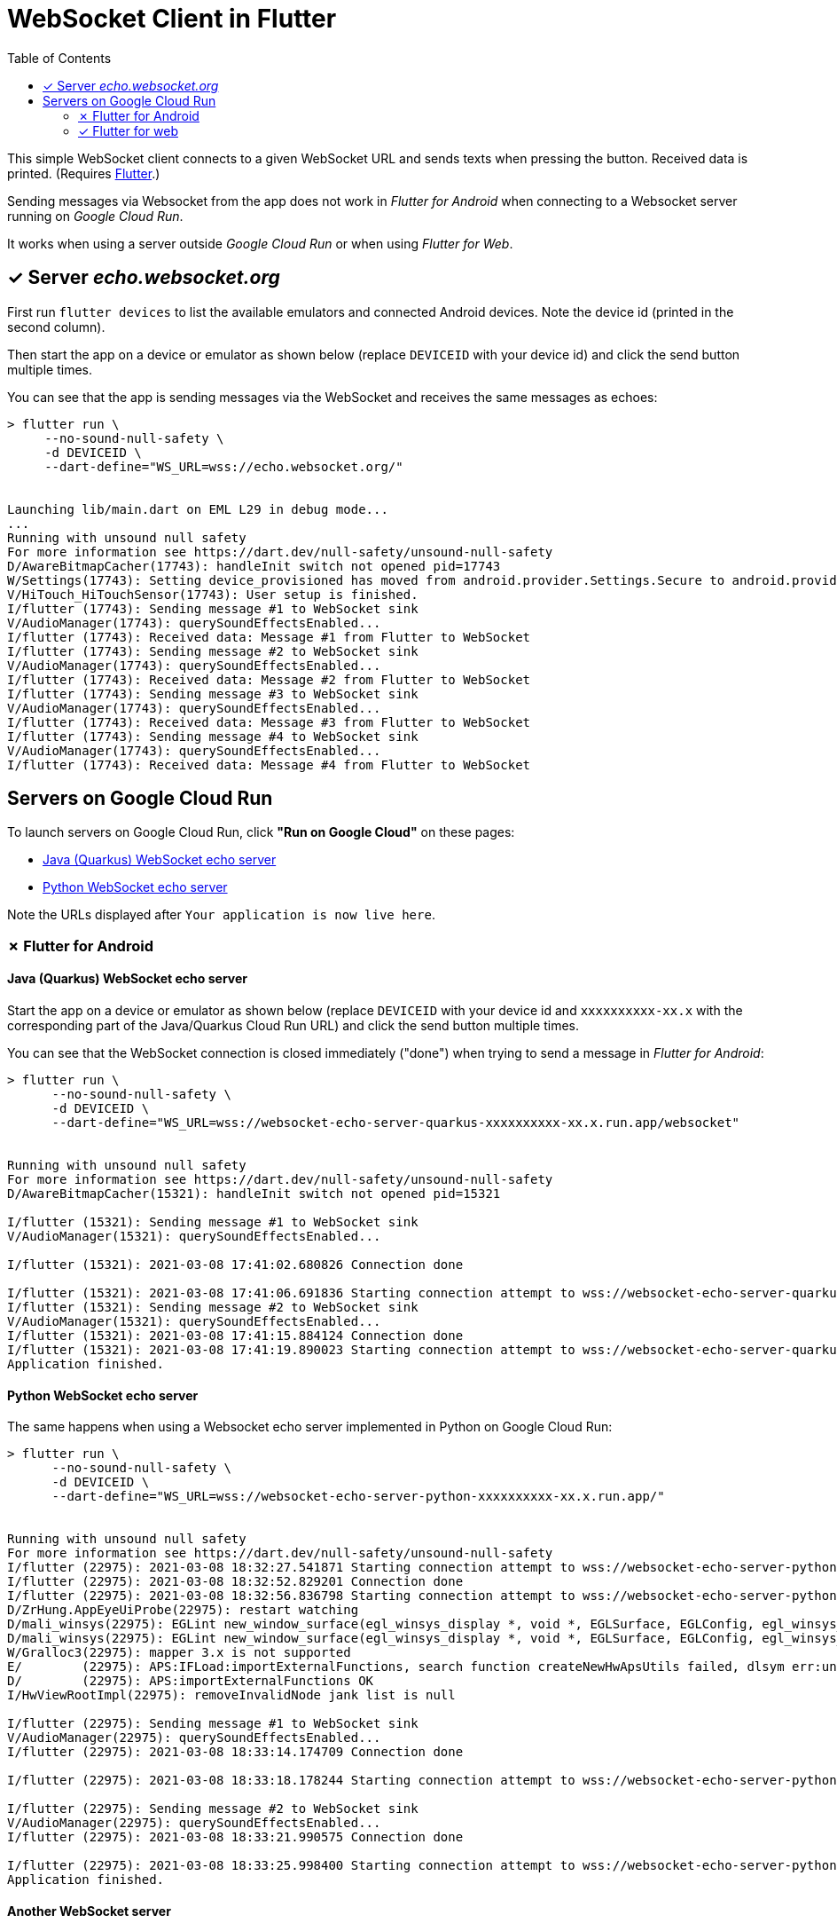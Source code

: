 = WebSocket Client in Flutter
:toc:
:toclevels: 2


This simple WebSocket client connects to a given WebSocket URL and sends texts when pressing the button. Received data is printed. (Requires https://flutter.dev/docs/get-started/install[Flutter].)

Sending messages via Websocket from the app does not work in _Flutter for Android_ when connecting to a Websocket server running on _Google Cloud Run_.

It works when using a server outside _Google Cloud Run_ or when using _Flutter for Web_.

== &#x2713; Server _echo.websocket.org_

First run `flutter devices` to list the available emulators and connected Android devices. Note the device id (printed in the second column).

Then start the app on a device or emulator as shown below (replace `DEVICEID` with your device id) and click the send button multiple times.

You can see that the app is sending messages via the WebSocket and receives the same messages as echoes:

[source%nowrap]
----
> flutter run \
     --no-sound-null-safety \
     -d DEVICEID \
     --dart-define="WS_URL=wss://echo.websocket.org/"


Launching lib/main.dart on EML L29 in debug mode...
...
Running with unsound null safety
For more information see https://dart.dev/null-safety/unsound-null-safety
D/AwareBitmapCacher(17743): handleInit switch not opened pid=17743
W/Settings(17743): Setting device_provisioned has moved from android.provider.Settings.Secure to android.provider.Settings.Global.
V/HiTouch_HiTouchSensor(17743): User setup is finished.
I/flutter (17743): Sending message #1 to WebSocket sink
V/AudioManager(17743): querySoundEffectsEnabled...
I/flutter (17743): Received data: Message #1 from Flutter to WebSocket
I/flutter (17743): Sending message #2 to WebSocket sink
V/AudioManager(17743): querySoundEffectsEnabled...
I/flutter (17743): Received data: Message #2 from Flutter to WebSocket
I/flutter (17743): Sending message #3 to WebSocket sink
V/AudioManager(17743): querySoundEffectsEnabled...
I/flutter (17743): Received data: Message #3 from Flutter to WebSocket
I/flutter (17743): Sending message #4 to WebSocket sink
V/AudioManager(17743): querySoundEffectsEnabled...
I/flutter (17743): Received data: Message #4 from Flutter to WebSocket
----

== Servers on Google Cloud Run

To launch servers on Google Cloud Run, click *"Run on Google Cloud"* on these pages:

* https://github.com/buehren/websocket-echo-server-quarkus#server-cloudrun[Java (Quarkus) WebSocket echo server]
* https://github.com/buehren/websocket-echo-server-python#server-cloudrun[Python WebSocket echo server]

Note the URLs displayed after `Your application is now live here`.

=== &#x2717; Flutter for Android

==== Java (Quarkus) WebSocket echo server

Start the app on a device or emulator as shown below (replace `DEVICEID` with your device id and `xxxxxxxxxx-xx.x` with the corresponding part of the Java/Quarkus Cloud Run URL) and click the send button multiple times.

You can see that the WebSocket connection is closed immediately ("done") when trying to send a message in _Flutter for Android_:

[source%nowrap]
----
> flutter run \
      --no-sound-null-safety \
      -d DEVICEID \
      --dart-define="WS_URL=wss://websocket-echo-server-quarkus-xxxxxxxxxx-xx.x.run.app/websocket"


Running with unsound null safety
For more information see https://dart.dev/null-safety/unsound-null-safety
D/AwareBitmapCacher(15321): handleInit switch not opened pid=15321

I/flutter (15321): Sending message #1 to WebSocket sink
V/AudioManager(15321): querySoundEffectsEnabled...

I/flutter (15321): 2021-03-08 17:41:02.680826 Connection done

I/flutter (15321): 2021-03-08 17:41:06.691836 Starting connection attempt to wss://websocket-echo-server-quarkus-xxxxxxxxxx-xx.x.run.app/websocket ...
I/flutter (15321): Sending message #2 to WebSocket sink
V/AudioManager(15321): querySoundEffectsEnabled...
I/flutter (15321): 2021-03-08 17:41:15.884124 Connection done
I/flutter (15321): 2021-03-08 17:41:19.890023 Starting connection attempt to wss://websocket-echo-server-quarkus-xxxxxxxxxx-xx.x.run.app/websocket ...
Application finished.
----

==== Python WebSocket echo server

The same happens when using a Websocket echo server implemented in Python on Google Cloud Run:
[source%nowrap]
----
> flutter run \
      --no-sound-null-safety \
      -d DEVICEID \
      --dart-define="WS_URL=wss://websocket-echo-server-python-xxxxxxxxxx-xx.x.run.app/"


Running with unsound null safety
For more information see https://dart.dev/null-safety/unsound-null-safety
I/flutter (22975): 2021-03-08 18:32:27.541871 Starting connection attempt to wss://websocket-echo-server-python-vsv4xsncya-ey.a.run.app/ ...
I/flutter (22975): 2021-03-08 18:32:52.829201 Connection done
I/flutter (22975): 2021-03-08 18:32:56.836798 Starting connection attempt to wss://websocket-echo-server-python-vsv4xsncya-ey.a.run.app/ ...
D/ZrHung.AppEyeUiProbe(22975): restart watching
D/mali_winsys(22975): EGLint new_window_surface(egl_winsys_display *, void *, EGLSurface, EGLConfig, egl_winsys_surface **, EGLBoolean) returns 0x3000
D/mali_winsys(22975): EGLint new_window_surface(egl_winsys_display *, void *, EGLSurface, EGLConfig, egl_winsys_surface **, EGLBoolean) returns 0x3000
W/Gralloc3(22975): mapper 3.x is not supported
E/        (22975): APS:IFLoad:importExternalFunctions, search function createNewHwApsUtils failed, dlsym err:undefined symbol: createNewHwApsUtils
D/        (22975): APS:importExternalFunctions OK
I/HwViewRootImpl(22975): removeInvalidNode jank list is null

I/flutter (22975): Sending message #1 to WebSocket sink
V/AudioManager(22975): querySoundEffectsEnabled...
I/flutter (22975): 2021-03-08 18:33:14.174709 Connection done

I/flutter (22975): 2021-03-08 18:33:18.178244 Starting connection attempt to wss://websocket-echo-server-python-vsv4xsncya-ey.a.run.app/ ...

I/flutter (22975): Sending message #2 to WebSocket sink
V/AudioManager(22975): querySoundEffectsEnabled...
I/flutter (22975): 2021-03-08 18:33:21.990575 Connection done

I/flutter (22975): 2021-03-08 18:33:25.998400 Starting connection attempt to wss://websocket-echo-server-python-vsv4xsncya-ey.a.run.app/ ...
Application finished.
----

==== Another WebSocket server

The actual Websocket server of our project sends a message before receiving anything. You can see that the server's message is received by the app.

But again the WebSocket connection is closed immediately ("done") when trying to send a message to the server running on Google Cloud Run:
[source%nowrap]
----
I/flutter (15724): 2021-03-08 17:43:40.124222 Starting connection attempt to wss://event-statistics-xxxxxxxxxx-xx.x.run.app/stats/... ...
I/flutter (15724): Received data: [{"name": ...}]

I/flutter (15724): Sending message #1 to WebSocket sink
V/AudioManager(15724): querySoundEffectsEnabled...

I/flutter (15724): 2021-03-08 17:43:48.146008 Connection done

I/flutter (15724): 2021-03-08 17:43:52.159407 Starting connection attempt to wss://event-statistics-xxxxxxxxxx-xx.x.run.app/stats/... ...
I/flutter (15724): Received data: [{"name": ...}]
I/flutter (10072): connect
I/flutter (10072): 2021-03-08 17:44:01.442469 Starting connection attempt to wss://event-statistics-xxxxxxxxxx-xx.x.run.app/stats/... ...
I/flutter (10072): Received data: [{"name": ...}]
----

=== &#x2713; Flutter for web

Start the app in a web server as shown below (replace `xxxxxxxxxx-xx.x` with the corresponding part of the Java/Quarkus Cloud Run URL).

Then open `http://127.0.0.1:8089/` in your browser and click the app's send button multiple times.

You can see that the app can send messages to the WebSocket on Google Cloud Run in _Flutter for web_ without any problem:

[source%nowrap,bash]
----
> flutter run \
      --no-sound-null-safety \
      -d web-server \
      --web-port 8089 \
      --observatory-port 9099 \
      --web-hostname 0.0.0.0 \
      --dart-define="WS_URL=wss://websocket-echo-server-quarkus-xxxxxxxxxx-xx.x.run.app/websocket"


2021-03-08 16:35:26.517 Starting connection attempt to wss://websocket-echo-server-quarkus-xxxxxxxxxx-xx.x.run.app/websocket ...
js_primitives.dart:30 Sending message #1 to WebSocket sink
js_primitives.dart:30 Received data: echo of Message #1 from Flutter to WebSocket
js_primitives.dart:30 Sending message #2 to WebSocket sink
js_primitives.dart:30 Received data: echo of Message #2 from Flutter to WebSocket
js_primitives.dart:30 Sending message #3 to WebSocket sink
js_primitives.dart:30 Received data: echo of Message #3 from Flutter to WebSocket
js_primitives.dart:30 Sending message #4 to WebSocket sink
js_primitives.dart:30 Received data: echo of Message #4 from Flutter to WebSocket
js_primitives.dart:30 Sending message #5 to WebSocket sink
js_primitives.dart:30 Received data: echo of Message #5 from Flutter to WebSocket
js_primitives.dart:30 Sending message #6 to WebSocket sink
js_primitives.dart:30 Received data: echo of Message #6 from Flutter to WebSocket
js_primitives.dart:30 Sending message #7 to WebSocket sink
js_primitives.dart:30 Received data: echo of Message #7 from Flutter to WebSocket
js_primitives.dart:30 Sending message #8 to WebSocket sink
js_primitives.dart:30 Received data: echo of Message #8 from Flutter to WebSocket
js_primitives.dart:30 Sending message #9 to WebSocket sink
js_primitives.dart:30 Received data: echo of Message #9 from Flutter to WebSocket
----

It also works when running in Google Chrome debug mode:
[source%nowrap,bash]
----
> flutter run \
      --no-sound-null-safety \
      -d chrome \
      --dart-define="WS_URL=wss://websocket-echo-server-quarkus-xxxxxxxxxx-xx.x.run.app/websocket"


This app is linked to the debug service: ws://127.0.0.1:36879/uWO01OhB8Z4=/ws
js_primitives.dart:30 2021-03-08 16:36:58.749 Starting connection attempt to wss://websocket-echo-server-quarkus-xxxxxxxxxx-xx.x.run.app/websocket ...
js_primitives.dart:30 Sending message #1 to WebSocket sink
js_primitives.dart:30 Received data: echo of Message #1 from Flutter to WebSocket
js_primitives.dart:30 Sending message #2 to WebSocket sink
js_primitives.dart:30 Received data: echo of Message #2 from Flutter to WebSocket
js_primitives.dart:30 Sending message #3 to WebSocket sink
js_primitives.dart:30 Received data: echo of Message #3 from Flutter to WebSocket
js_primitives.dart:30 Sending message #4 to WebSocket sink
js_primitives.dart:30 Received data: echo of Message #4 from Flutter to WebSocket
js_primitives.dart:30 Sending message #5 to WebSocket sink
js_primitives.dart:30 Received data: echo of Message #5 from Flutter to WebSocket
js_primitives.dart:30 Sending message #6 to WebSocket sink
js_primitives.dart:30 Received data: echo of Message #6 from Flutter to WebSocket
js_primitives.dart:30 Sending message #7 to WebSocket sink
js_primitives.dart:30 Received data: echo of Message #7 from Flutter to WebSocket
js_primitives.dart:30 Sending message #8 to WebSocket sink
js_primitives.dart:30 Received data: echo of Message #8 from Flutter to WebSocket
js_primitives.dart:30 Sending message #9 to WebSocket sink
js_primitives.dart:30 Received data: echo of Message #9 from Flutter to WebSocket
js_primitives.dart:30 Sending message #10 to WebSocket sink
js_primitives.dart:30 Received data: echo of Message #10 from Flutter to WebSocket
js_primitives.dart:30 Sending message #11 to WebSocket sink
js_primitives.dart:30 Received data: echo of Message #11 from Flutter to WebSocket




